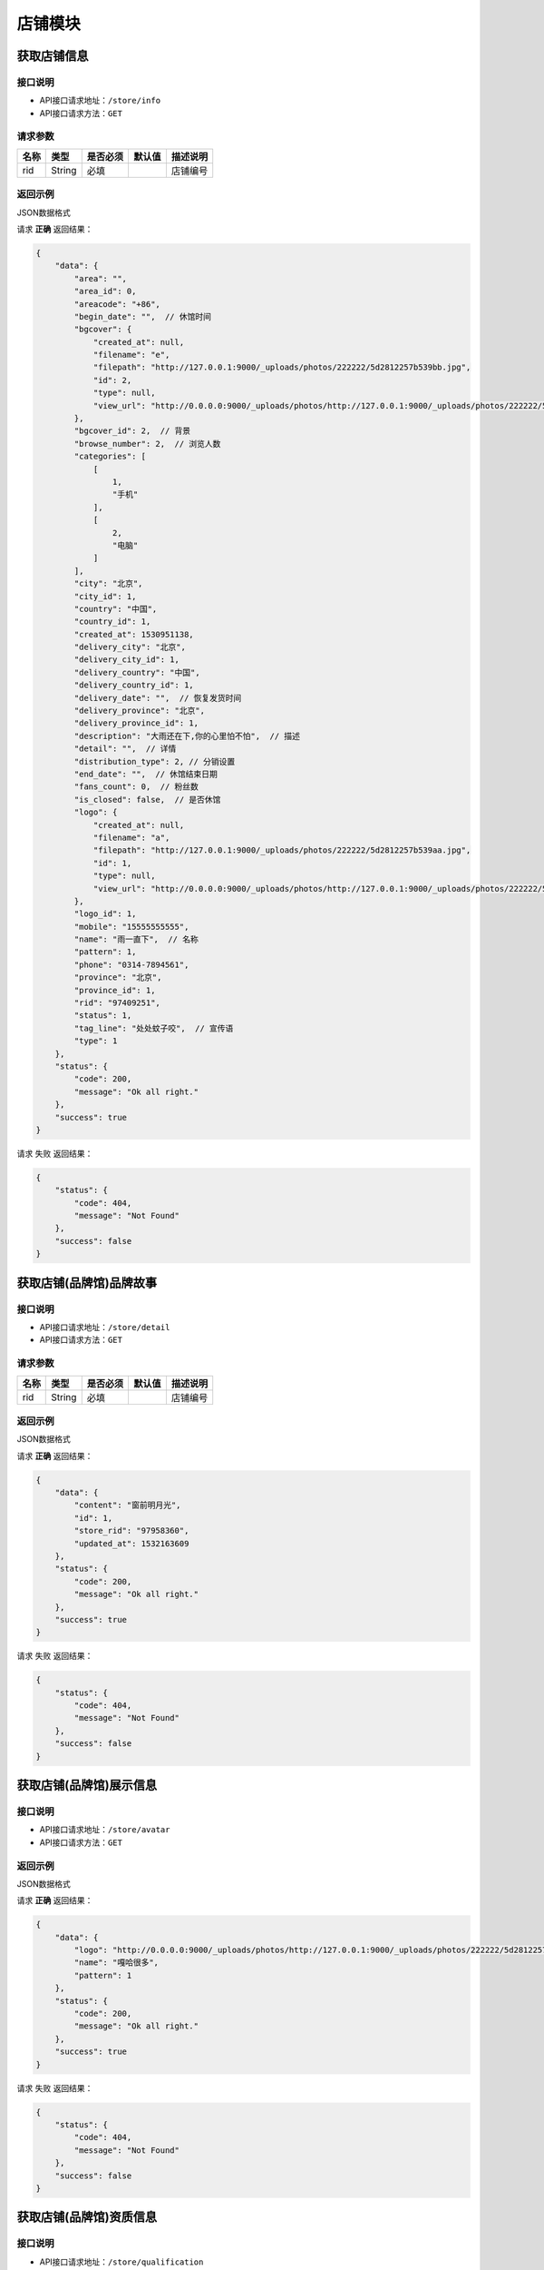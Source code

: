 ================
店铺模块
================

获取店铺信息
------------------


接口说明
~~~~~~~~~~~~~~

* API接口请求地址：``/store/info``
* API接口请求方法：``GET``

请求参数
~~~~~~~~~~~~~~~

===========  ========  =========  ========  ==============================================
名称          类型      是否必须    默认值     描述说明
===========  ========  =========  ========  ==============================================
rid          String    必填                  店铺编号
===========  ========  =========  ========  ==============================================

返回示例
~~~~~~~~~~~~~~~~

JSON数据格式

请求 **正确** 返回结果：

.. code-block:: javascript

    {
        "data": {
            "area": "",
            "area_id": 0,
            "areacode": "+86",
            "begin_date": "",  // 休馆时间
            "bgcover": {
                "created_at": null,
                "filename": "e",
                "filepath": "http://127.0.0.1:9000/_uploads/photos/222222/5d2812257b539bb.jpg",
                "id": 2,
                "type": null,
                "view_url": "http://0.0.0.0:9000/_uploads/photos/http://127.0.0.1:9000/_uploads/photos/222222/5d2812257b539bb.jpg"
            },
            "bgcover_id": 2,  // 背景
            "browse_number": 2,  // 浏览人数
            "categories": [
                [
                    1,
                    "手机"
                ],
                [
                    2,
                    "电脑"
                ]
            ],
            "city": "北京",
            "city_id": 1,
            "country": "中国",
            "country_id": 1,
            "created_at": 1530951138,
            "delivery_city": "北京",
            "delivery_city_id": 1,
            "delivery_country": "中国",
            "delivery_country_id": 1,
            "delivery_date": "",  // 恢复发货时间
            "delivery_province": "北京",
            "delivery_province_id": 1,
            "description": "大雨还在下,你的心里怕不怕",  // 描述
            "detail": "",  // 详情
            "distribution_type": 2, // 分销设置
            "end_date": "",  // 休馆结束日期
            "fans_count": 0,  // 粉丝数
            "is_closed": false,  // 是否休馆
            "logo": {
                "created_at": null,
                "filename": "a",
                "filepath": "http://127.0.0.1:9000/_uploads/photos/222222/5d2812257b539aa.jpg",
                "id": 1,
                "type": null,
                "view_url": "http://0.0.0.0:9000/_uploads/photos/http://127.0.0.1:9000/_uploads/photos/222222/5d2812257b539aa.jpg"
            },
            "logo_id": 1,
            "mobile": "15555555555",
            "name": "雨一直下",  // 名称
            "pattern": 1,
            "phone": "0314-7894561",
            "province": "北京",
            "province_id": 1,
            "rid": "97409251",
            "status": 1,
            "tag_line": "处处蚊子咬",  // 宣传语
            "type": 1
        },
        "status": {
            "code": 200,
            "message": "Ok all right."
        },
        "success": true
    }

请求 ``失败`` 返回结果：

.. code-block:: javascript

    {
        "status": {
            "code": 404,
            "message": "Not Found"
        },
        "success": false
    }

获取店铺(品牌馆)品牌故事
--------------------------


接口说明
~~~~~~~~~~~~~~

* API接口请求地址：``/store/detail``
* API接口请求方法：``GET``

请求参数
~~~~~~~~~~~~~~~

===========  ========  =========  ========  ==============================================
名称          类型      是否必须    默认值     描述说明
===========  ========  =========  ========  ==============================================
rid          String    必填                  店铺编号
===========  ========  =========  ========  ==============================================

返回示例
~~~~~~~~~~~~~~~~

JSON数据格式

请求 **正确** 返回结果：

.. code-block:: javascript

    {
        "data": {
            "content": "窗前明月光",
            "id": 1,
            "store_rid": "97958360",
            "updated_at": 1532163609
        },
        "status": {
            "code": 200,
            "message": "Ok all right."
        },
        "success": true
    }

请求 ``失败`` 返回结果：

.. code-block:: javascript

    {
        "status": {
            "code": 404,
            "message": "Not Found"
        },
        "success": false
    }

获取店铺(品牌馆)展示信息
--------------------------


接口说明
~~~~~~~~~~~~~~

* API接口请求地址：``/store/avatar``
* API接口请求方法：``GET``


返回示例
~~~~~~~~~~~~~~~~

JSON数据格式

请求 **正确** 返回结果：

.. code-block:: javascript

    {
        "data": {
            "logo": "http://0.0.0.0:9000/_uploads/photos/http://127.0.0.1:9000/_uploads/photos/222222/5d2812257b539aa.jpg",
            "name": "嘎哈很多",
            "pattern": 1
        },
        "status": {
            "code": 200,
            "message": "Ok all right."
        },
        "success": true
    }

请求 ``失败`` 返回结果：

.. code-block:: javascript

    {
        "status": {
            "code": 404,
            "message": "Not Found"
        },
        "success": false
    }

获取店铺(品牌馆)资质信息
--------------------------


接口说明
~~~~~~~~~~~~~~

* API接口请求地址：``/store/qualification``
* API接口请求方法：``GET``
* API接口用户授权：``token``

返回示例
~~~~~~~~~~~~~~~~

JSON数据格式

请求 **正确** 返回结果：

.. code-block:: javascript

    {
        "data": {
            "already_pay": 500,
            "also_need_pay": 500,
            "company_qualification": [
                {
                    "created_at": null,
                    "filename": "e",
                    "filepath": "http://127.0.0.1:9000/_uploads/photos/222222/5d2812257b539bb.jpg",
                    "id": 2,
                    "type": null,
                    "view_url": "http://0.0.0.0:9000/_uploads/photos/http://127.0.0.1:9000/_uploads/photos/222222/5d2812257b539bb.jpg"
                },
                {
                    "created_at": null,
                    "filename": "r",
                    "filepath": "http://127.0.0.1:9000/_uploads/photos/222222/5d2812257b539oo.jpg",
                    "id": 3,
                    "type": null,
                    "view_url": "http://0.0.0.0:9000/_uploads/photos/http://127.0.0.1:9000/_uploads/photos/222222/5d2812257b539oo.jpg"
                }
            ],
            "contract_sn": null,
            "current_date": null,
            "expiration_date": null,
            "need_pay": "1000",
            "product_price": "100,1000",
            "secured_trade": false,
            "status": 2,
            "user_type": 3
        },
        "status": {
            "code": 200,
            "message": "Ok all right."
        },
        "success": true
    }

请求 ``失败`` 返回结果：

.. code-block:: javascript

    {
        "status": {
            "code": 404,
            "message": "Not Found"
        },
        "success": false
    }


更新店铺基本信息及扩展信息
--------------------------

接口说明
~~~~~~~~~~~~~~

* API接口请求地址：``/store/update_setting``
* API接口请求方法：``POST``
* API接口用户授权：``token``

请求参数
~~~~~~~~~~~~~~~

=====================  ==========  =========  ==========  =============================
名称                    类型        是否必须     默认值       描述说明
=====================  ==========  =========  ==========  =============================
name                    String      必须                      品牌馆名称
logo_id                 Integer     必须                      品牌馆logoID
bgcover_id              Integer     必须                      品牌馆背景图ID
tag_line                String      必须                      宣传语
categories              Array       必须                      产品分类ID
delivery_country_id     Integer     必须                      发货国家ID
delivery_province_id    Integer     必须                      发货省ID
delivery_city_id        Integer     必须                      发货市ID
country_id              Integer     必须                      商家位置国家ID
province_id             Integer     必须                      商家位置省ID
city_id                 Integer     必须                      商家位置市ID
areacode                String      必须                      区号
mobile                  String      必须                      手机号
phone                   String      可选                      固定电话
=====================  ==========  =========  ==========  =============================

返回示例
~~~~~~~~~~~~~~~~

JSON数据格式

请求 **正确** 返回结果：

.. code-block:: javascript

    {
        "data": {
            "areacode": "+86",
            "bgcover": {
                "created_at": null,
                "filename": "e",
                "filepath": "http://127.0.0.1:9000/_uploads/photos/222222/5d2812257b539bb.jpg",
                "id": 2,
                "view_url": "http://0.0.0.0:9000/_uploads/photos/http://127.0.0.1:9000/_uploads/photos/222222/5d2812257b539bb.jpg"
            },
            "browse_number": 0,
            "categories": [
                "手机"
            ],
            "city": "北京",
            "country": "中国",
            "created_at": 1529143434,
            "delivery_city": "北京",
            "delivery_country": "中国",
            "delivery_province": "北京",
            "description": null,
            "detail": {
                "content": "床前明月光",
                "id": 1,
                "store_rid": "99627015"
            },
            "distribution_type": 0,
            "fans_count": 0,
            "logo": {
                "created_at": null,
                "filename": "a",
                "filepath": "http://127.0.0.1:9000/_uploads/photos/222222/5d2812257b539aa.jpg",
                "id": 1,
                "view_url": "http://0.0.0.0:9000/_uploads/photos/http://127.0.0.1:9000/_uploads/photos/222222/5d2812257b539aa.jpg"
            },
            "mobile": "15555555555",
            "name": "太火鸟",
            "phone": "0314-7894561",
            "province": "北京",
            "rid": "99627015",
            "status": 1,
            "tag_line": "处处蚊子咬",
            "type": 1
        },
        "status": {
            "code": 201,
            "message": "All created."
        },
        "success": true
    }

请求 ``失败`` 返回结果：

.. code-block:: javascript

    {
        "status": {
            "code": 404,
            "message": "Not Found"
        },
        "success": false
    }


新增或更新店铺品牌故事
-----------------------

接口说明
~~~~~~~~~~~~~~


* API接口请求地址：``/store/<string:rid>/detail``
* API接口请求方法：``POST``
* API接口用户授权：``token``

请求参数
~~~~~~~~~~~~~~~

=============  ========  =========  ========  ====================================
名称            类型      是否必须    默认值     描述说明
=============  ========  =========  ========  ====================================
rid             String      必须                  店铺编号
content         String      必须                  店铺介绍
=============  ========  =========  ========  ====================================

返回示例
~~~~~~~~~~~~~~~~

JSON数据格式

请求 **正确** 返回结果：

.. code-block:: javascript

    {
        "data": {
            "content": "要下雨了",
            "id": 1,
            "store_rid": "99627015"
        },
        "status": {
            "code": 200,
            "message": "Ok all right."
        },
        "success": true
    }

请求 ``失败`` 返回结果：

.. code-block:: javascript

    {
        "status": {
            "code": 404,
            "message": "Not Found"
        },
        "success": false
    }


更新休馆设置
-----------------------

接口说明
~~~~~~~~~~~~~~

* API接口请求地址：``/store/update_closed``
* API接口请求方法：``POST``
* API接口用户授权：``token``

请求参数
~~~~~~~~~~~~~~~

=====================  ==========  =========  ==========  =============================
名称                    类型        是否必须     默认值       描述说明
=====================  ==========  =========  ==========  =============================
is_closed                Bool      可选        False       是否开启休馆
begin_date               String    可选                    休馆开始时间
end_date                 String    可选                    休馆结束时间
delivery_date            String    可选                    恢复发货时间
=====================  ==========  =========  ==========  =============================

返回示例
~~~~~~~~~~~~~~~~

JSON数据格式

请求 **正确** 返回结果：

.. code-block:: javascript

    {
        "data": {
            "areacode": null,
            "begin_date": "2018-06-26",  // 休馆开始时间
            "bgcover": "http://kg.erp.taihuoniao.com",
            "browse_number": 0,
            "categories": [],
            "city": "",
            "city_id": "",
            "country": "中国",
            "country_id": 1,
            "created_at": 1530674482,
            "delivery_city": "",
            "delivery_city_id": "",
            "delivery_country ": "中国",
            "delivery_country_id": 1,
            "delivery_date": "2018-06-30", // 恢复发货时间
            "delivery_province": "",
            "delivery_province_id": 0,
            "description": null,
            "detail": "",
            "distribution_type": 0,
            "end_date": "2018-06-26", // 休馆结束时间
            "fans_count": 0,
            "is_closed": false, // 是否开启休馆
            "logo": "http://kg.erp.taihuoniao.com",
            "mobile": null,
            "name": "淘宝",
            "pattern": -1,
            "phone": null,
            "province": "",
            "province_id": 0,
            "rid": "98049276",
            "status": 1,
            "tag_line": null,
            "type": 1
        },
        "status": {
            "code": 200,
            "message": "Ok all right."
        },
        "success": true
    }

请求 ``失败`` 返回结果：

.. code-block:: javascript

    {
        "status": {
            "code": 404,
            "message": "Not Found"
        },
        "success": false
    }

关注店铺
-----------------------

接口说明
~~~~~~~~~~~~~~

* API接口请求地址：``/follow/store``
* API接口请求方法：``POST``
* API接口用户授权：``token``

请求参数
~~~~~~~~~~~~~~~

===========  ========  =========  ========  ====================================
名称          类型      是否必须    默认值     描述说明
===========  ========  =========  ========  ====================================
rid            String    必须                   店铺编号
===========  ========  =========  ========  ====================================


返回示例
~~~~~~~~~~~~~~~~

JSON数据格式

请求 **正确** 返回结果：

.. code-block:: javascript

    {
        "data": {
            "fans_count": 1,  // 粉丝数
            "status": true  // 点击关注后的状态
        },
        "status": {
            "code": 200,
            "message": "Ok all right."
        },
        "success": true
    }


请求 ``失败`` 返回结果：

.. code-block:: javascript

    {
        "status": {
            "code": 404,
            "message": "Not Found"
        },
        "success": false
    }

取消关注
-------------


接口说明
~~~~~~~~~~~~~~

* API接口请求地址：``/unfollow/store``
* API接口请求方法：``POST``
* API接口用户授权：``token``


请求参数
~~~~~~~~~~~~~~~

=============  ========  =========  ========  ====================================
名称            类型      是否必须    默认值     描述说明
=============  ========  =========  ========  ====================================
rid              String      必须               店铺编号
=============  ========  =========  ========  ====================================

返回示例
~~~~~~~~~~~~~~~~

JSON数据格式

请求 **正确** 返回结果：

.. code-block:: javascript

    {
        "data": {
            "fans_count": 0,  // 粉丝数
            "status": false  // 关注状态 取消关注后为false
        },
        "status": {
            "code": 200,
            "message": "Ok all right."
        },
        "success": true
    }

请求 ``失败`` 返回结果：

.. code-block:: javascript

    {
        "status": {
            "code": 404,
            "message": "Not Found"
        },
        "success": false
    }


获取当前用户是否关注店铺
--------------------------


接口说明
~~~~~~~~~~~~~~

* API接口请求地址：``/follow/get_status``
* API接口请求方法：``GET``
* API接口用户授权：``token``

请求参数
~~~~~~~~~~~~~~~

===========  ========  =========  ========  ==============================================
名称          类型      是否必须    默认值     描述说明
===========  ========  =========  ========  ==============================================
rid           String      必须               店铺编号
===========  ========  =========  ========  ==============================================

返回示例
~~~~~~~~~~~~~~~~

JSON数据格式

请求 **正确** 返回结果：

.. code-block:: javascript

    {
        "data": {
            "status": true  // 已关注
        },
        "status": {
            "code": 200,
            "message": "Ok all right."
        },
        "success": true
    }

请求 ``失败`` 返回结果：

.. code-block:: javascript

    {
        "status": {
            "code": 404,
            "message": "Not Found"
        },
        "success": false
    }

获取公告信息
-------------


接口说明
~~~~~~~~~~~~~~

* API接口请求地址：``/store/announcement``
* API接口请求方法：``GET``

请求参数
~~~~~~~~~~~~~~~

===========  ========  =========  ========  ==============================================
名称          类型      是否必须    默认值     描述说明
===========  ========  =========  ========  ==============================================
status        Integer    必填          1        公告状态:是否发布，1、默认草稿；2、发布可见
===========  ========  =========  ========  ==============================================

返回示例
~~~~~~~~~~~~~~~~

JSON数据格式

请求 **正确** 返回结果：

.. code-block:: javascript

    {
        "data": {
            "content": "床前明月光",
            "id": 11,
            "status": 1
        },
        "status": {
            "code": 200,
            "message": "Ok all right."
        },
        "success": true
    }

请求 ``失败`` 返回结果：

.. code-block:: javascript

    {
        "status": {
            "code": 404,
            "message": "Not Found"
        },
        "success": false
    }


添加或更新公告信息
-------------------


接口说明
~~~~~~~~~~~~~~

* API接口请求地址：``/store/announcement``
* API接口请求方法：``POST``
* API接口用户授权：``token``

请求参数
~~~~~~~~~~~~~~~

=============  ========  =========  ========  ====================================
名称            类型      是否必须    默认值     描述说明
=============  ========  =========  ========  ====================================
content         String        必须                  公告内容
status          Integer       必须      1            状态：是否发布，1、默认草稿；2、发布可见
=============  ========  =========  ========  ====================================

返回示例
~~~~~~~~~~~~~~~~

JSON数据格式

请求 **正确** 返回结果：

.. code-block:: javascript

    {
        "status": {
            "code": 201,
            "message": "All created."
        },
        "success": {
            "content": "大漠孤烟直",
            "id": 14,
            "status": 1
        }
    }

请求 ``失败`` 返回结果：

.. code-block:: javascript

    {
        "status": {
            "code": 404,
            "message": "Not Found"
        },
        "success": false
    }

删除公告信息
-------------


接口说明
~~~~~~~~~~~~~~

* API接口请求地址：``/store/announcement``
* API接口请求方法：``DELETE``
* API接口用户授权：``token``

返回示例
~~~~~~~~~~~~~~~~

JSON数据格式

.. code-block:: javascript

    {
        "status": {
            "code": 200,
            "message": "Ok all right."
        },
        "success": true
    }


添加店铺访问者记录
-----------------------


接口说明
~~~~~~~~~~~~~~

* API接口请求地址：``/store/visitor``
* API接口请求方法：``POST``
* API接口用户授权：``token``

请求参数
~~~~~~~~~~~~~~~
=============  ========  =========  ========  ====================================
名称            类型      是否必须    默认值     描述说明
=============  ========  =========  ========  ====================================
openid          String      必须                  用户唯一标识
rid             String      必须                  店铺编号
ip_addr         String      可选                  访问时IP
agent           String      可选                  访问时代理
=============  ========  =========  ========  ====================================

返回示例
~~~~~~~~~~~~~~~~

JSON数据格式

请求 **正确** 返回结果：

.. code-block:: javascript

    {
        "data": {
            "agent": "Mozilla/5.0 (iPhone; CPU iPhone OS 10_1_1 like Mac OS X) AppleWebKit/602.2.14 (KHTML, like Gecko) Version/10.0",
            "id": 6,
            "ip_addr": "114.242.250.38",
            "master_uid": 2,
            "user_party_id": 2
        },
        "status": {
            "code": 201,
            "message": "All created."
        },
        "success": true
    }

请求 ``失败`` 返回结果：

.. code-block:: javascript

    {
        "status": {
            "code": 400,
            "message": "Bad request"
        },
        "success": false
    }

获取店铺访问者记录
-----------------------


接口说明
~~~~~~~~~~~~~~

* API接口请求地址：``/store/<string:rid>/visitor``
* API接口请求方法：``GET``
* API接口用户授权：``token``

请求参数
~~~~~~~~~~~~~~~

===========  ========  =========  ========  ==============================================
名称          类型      是否必须    默认值     描述说明
===========  ========  =========  ========  ==============================================
rid          String    必填                  店铺编号
openid       String    必须                  用户唯一标识
page         Number    可选         1        当前页码
per_page     Number    可选         12       每页数量
===========  ========  =========  ========  ==============================================

返回示例
~~~~~~~~~~~~~~~~

JSON数据格式

请求 **正确** 返回结果：

.. code-block:: javascript

    {
        "data": {
            "count": 2,
            "next_url": false,
            "prev_url": false,
            "total_page": 1,
            "user_parties": [
                {
                    "about_me": null,
                    "area": "",
                    "area_id": null,
                    "avatar": "http://kg.erp.taihuoniao.com/static/img/default-logo-180x180.png",  // 头像
                    "avatar_id": null,
                    "city": "",
                    "city_id": null,
                    "country": "",
                    "country_id": null,
                    "created_at": 1531567480,
                    "date": "",
                    "description": null,
                    "email": "13001145666",
                    "gender": 0,
                    "last_seen": 1531567480,
                    "mail": null,
                    "master_uid": 0,
                    "mobile": "13001145666",
                    "province": "",
                    "province_id": null,
                    "uid": "17210896435",
                    "username": "13001145666"
                },
                {
                    "about_me": "我是个好人",
                    "area": "鱼泉乡",
                    "area_id": 10000,
                    "avatar": "http://0.0.0.0:9000/_uploads/photos/http://127.0.0.1:9000/_uploads/photos/222222/5d2812257b539aa.jpg",  // 头像
                    "avatar_id": 1,
                    "city": "北京",
                    "city_id": 1,
                    "country": "",
                    "country_id": null,
                    "created_at": 1531125527,
                    "date": "1992-12-26",
                    "description": null,
                    "email": "13001179400",
                    "gender": 0,
                    "last_seen": 1531842343,
                    "mail": "asd@163.com",
                    "master_uid": 2,
                    "mobile": null,
                    "province": "北京",
                    "province_id": 1,
                    "uid": "19138405762",
                    "username": "超看看人"
                }
            ]
        },
        "status": {
            "code": 200,
            "message": "Ok all right."
        },
        "success": true
    }

请求 ``失败`` 返回结果：

.. code-block:: javascript

    {
        "status": {
            "code": 404,
            "message": "Not Found"
        },
        "success": false
    }


申请小程序
-------------------


接口说明
~~~~~~~~~~~~~~

* API接口请求地址：``/store/wxapp_application``
* API接口请求方法：``POST``
* API接口用户授权：``token``

请求参数
~~~~~~~~~~~~~~~

=============  ========  =========  ========  ====================================
名称            类型      是否必须    默认值     描述说明
=============  ========  =========  ========  ====================================
country_id      Integer     可选      1        申请国家ID
main_type       Integer     可选      1        主体类型，1、个人；2、公司；
email           String      必须               邮箱
=============  ========  =========  ========  ====================================

返回示例
~~~~~~~~~~~~~~~~

JSON数据格式

请求 **正确** 返回结果：

.. code-block:: javascript

    {
        "data": {
            "country": "中国",
            "country_id": 1,
            "created_at": 1530674482,
            "email": "8888888@qq.com",
            "fail_reason": null,
            "id": 3,
            "main_type": 1,
            "master_uid": 2,
            "pwd": 089741,
            "status": 0   // 状态: -1 申请失败； 0 默认状态；1 申请中；2 申请成功；
        },
        "status": {
            "code": 201,
            "message": "All created."
        },
        "success": true
    }

请求 ``失败`` 返回结果：

.. code-block:: javascript

    {
        "status": {
            "code": 404,
            "message": "Not Found"
        },
        "success": false
    }

获取申请小程序信息
---------------------


接口说明
~~~~~~~~~~~~~~

* API接口请求地址：``/store/wxapp_application``
* API接口请求方法：``GET``
* API接口用户授权：``token``


返回示例
~~~~~~~~~~~~~~~~

JSON数据格式

请求 **正确** 返回结果：

.. code-block:: javascript

    {
        "data": {
            "country": "中国",
            "country_id": 1,
            "created_at": 1530674482,
            "email": "8888888@qq.com",
            "fail_reason": null,
            "id": 3,
            "main_type": 1,
            "master_uid": 2,
            "pwd": 089741,
            "status": 0   // 状态: -1 申请失败； 0 默认状态；1 申请中；2 申请成功；
        },
        "status": {
            "code": 201,
            "message": "All created."
        },
        "success": true
    }

请求 ``失败`` 返回结果：

.. code-block:: javascript

    {
        "status": {
            "code": 404,
            "message": "Not Found"
        },
        "success": false
    }

更新分销设置
---------------------


接口说明
~~~~~~~~~~~~~~

* API接口请求地址：``/store/update_distribution_type``
* API接口请求方法：``POST``
* API接口用户授权：``token``

请求参数
~~~~~~~~~~~~~~~

=====================  ==========  =========  ==========  =================================================
名称                    类型        是否必须     默认值       描述说明
=====================  ==========  =========  ==========  =================================================
rid                     String      必须                    店铺编号
distribution_type       Integer     可选        0           店铺分销设置: 0、不分销  1、全品分销  2、单品分销
=====================  ==========  =========  ==========  =================================================


返回示例
~~~~~~~~~~~~~~~~

JSON数据格式

请求 **正确** 返回结果：

.. code-block:: javascript

    {
        "data": {
            "distribution_type": 0
        },
        "status": {
            "code": 200,
            "message": "Ok all right."
        },
        "success": true
    }

请求 ``失败`` 返回结果：

.. code-block:: javascript

    {
        "status": {
            "code": 404,
            "message": "Not Found"
        },
        "success": false
    }


编辑小b商家生活馆
---------------------


接口说明
~~~~~~~~~~~~~~

* API接口请求地址：``/store/edit_store``
* API接口请求方法：``POST``
* API接口用户授权：``token``

请求参数
~~~~~~~~~~~~~~~

=====================  ==========  =========  ==========  =================================================
名称                    类型        是否必须     默认值       描述说明
=====================  ==========  =========  ==========  =================================================
rid                     String      必须                    店铺编号
name                    String      必须                    品牌馆名称
description             String      必须                    生活馆简介
=====================  ==========  =========  ==========  =================================================

返回示例
~~~~~~~~~~~~~~~~

JSON数据格式

请求 **正确** 返回结果：

.. code-block:: javascript

    {
        "status": {
            "code": 200,
            "message": "Ok all right."
        },
        "success": true
    }

请求 ``失败`` 返回结果：

.. code-block:: javascript

    {
        "status": {
            "code": 404,
            "message": "Not Found"
        },
        "success": false
    }

获取小b商家生活馆
---------------------


接口说明
~~~~~~~~~~~~~~

* API接口请求地址：``/store/life_store``
* API接口请求方法：``GET``
* API接口用户授权：``token``

请求参数
~~~~~~~~~~~~~~~

=====================  ==========  =========  ==========  =================================================
名称                    类型        是否必须     默认值       描述说明
=====================  ==========  =========  ==========  =================================================
rid                     String      必须                    店铺编号
=====================  ==========  =========  ==========  =================================================

返回示例
~~~~~~~~~~~~~~~~

JSON数据格式

请求 **正确** 返回结果：

.. code-block:: javascript

    {
        "data": {
            "description": "大雨还在下,你的心里怕不怕",
            "name": "雨一直下"
        },
        "status": {
            "code": 200,
            "message": "Ok all right."
        },
        "success": true
    }

请求 ``失败`` 返回结果：

.. code-block:: javascript

    {
        "status": {
            "code": 404,
            "message": "Not Found"
        },
        "success": false
    }
